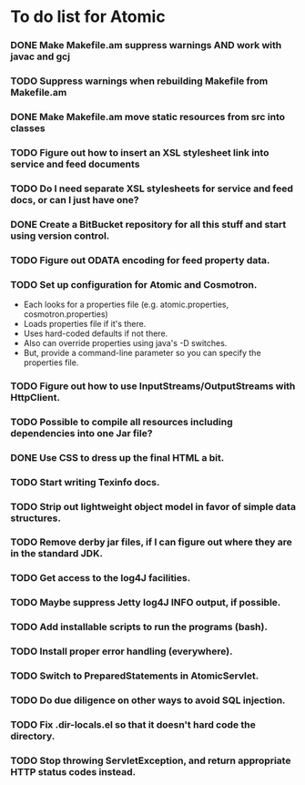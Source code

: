 * To do list for Atomic
*** DONE Make Makefile.am suppress warnings AND work with javac and gcj
*** TODO Suppress warnings when rebuilding Makefile from Makefile.am
*** DONE Make Makefile.am move static resources from src into classes
*** TODO Figure out how to insert an XSL stylesheet link into service and feed documents
*** TODO Do I need separate XSL stylesheets for service and feed docs, or can I just have one?
*** DONE Create a BitBucket repository for all this stuff and start using version control.
*** TODO Figure out ODATA encoding for feed property data.
*** TODO Set up configuration for Atomic and Cosmotron.
    - Each looks for a properties file (e.g. atomic.properties, cosmotron.properties)
    - Loads properties file if it's there.
    - Uses hard-coded defaults if not there.
    - Also can override properties using java's -D switches.
    - But, provide a command-line parameter so you can specify the properties file.
*** TODO Figure out how to use InputStreams/OutputStreams with HttpClient.
*** TODO Possible to compile all resources including dependencies into one Jar file?
*** DONE Use CSS to dress up the final HTML a bit.
*** TODO Start writing Texinfo docs.
*** TODO Strip out lightweight object model in favor of simple data structures.
*** TODO Remove derby jar files, if I can figure out where they are in the standard JDK.
*** TODO Get access to the log4J facilities.
*** TODO Maybe suppress Jetty log4J INFO output, if possible.
*** TODO Add installable scripts to run the programs (bash).
*** TODO Install proper error handling (everywhere).
*** TODO Switch to PreparedStatements in AtomicServlet.
*** TODO Do due diligence on other ways to avoid SQL injection.
*** TODO Fix .dir-locals.el so that it doesn't hard code the directory.
*** TODO Stop throwing ServletException, and return appropriate HTTP status codes instead.

